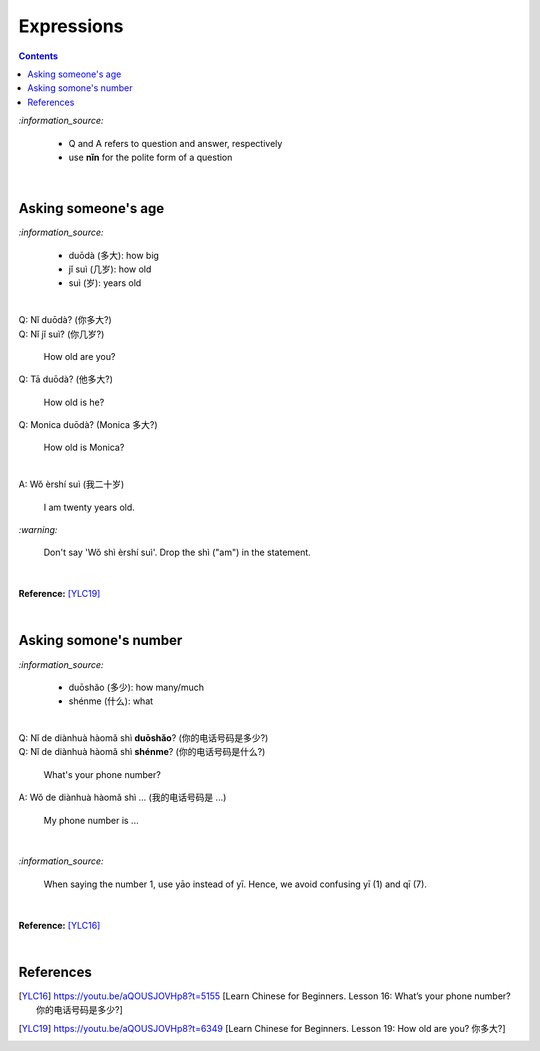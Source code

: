 ===========
Expressions
===========
.. contents:: **Contents**
   :depth: 3
   :local:
   :backlinks: top

`:information_source:`

   - Q and A refers to question and answer, respectively
   - use **nǐn** for the polite form of a question

|

Asking someone's age
=====================
`:information_source:`
   
   - duōdà (多大): how big
   - jǐ suì (几岁): how old
   - suì (岁): years old

|

| Q: Nǐ duōdà? (你多大?)
| Q: Nǐ jǐ suì? (你几岁?)

   How old are you?
   
| Q: Tā duōdà? (他多大?)

   How old is he?
   
| Q: Monica duōdà? (Monica 多大?)

   How old is Monica?

|

| A: Wǒ èrshí suì (我二十岁)

   I am twenty years old.

`:warning:`

   Don't say 'Wǒ shì èrshí suì'. Drop the shì ("am") in the statement.

|

**Reference:** [YLC19]_
 
|
 
Asking somone's number
======================
`:information_source:`

   - duōshǎo (多少): how many/much
   - shénme (什么): what

|

| Q: Nǐ de diànhuà hàomǎ shì **duōshǎo**? (你的电话号码是多少?)
| Q: Nǐ de diànhuà hàomǎ shì **shénme**? (你的电话号码是什么?)

  What's your phone number?
| A: Wǒ de diànhuà hàomǎ shì ... (我的电话号码是 ...) 

  My phone number is ...

|

`:information_source:`

   When saying the number 1, use yāo instead of yī. Hence, we avoid
   confusing yī (1) and qī (7).

|

**Reference:** [YLC16]_

|
   
References
==========

.. [YLC16] https://youtu.be/aQOUSJOVHp8?t=5155 [Learn Chinese for Beginners. Lesson 16: What’s your phone number?  你的电话号码是多少?]
.. [YLC19] https://youtu.be/aQOUSJOVHp8?t=6349 [Learn Chinese for Beginners. Lesson 19: How old are you? 你多大?]
